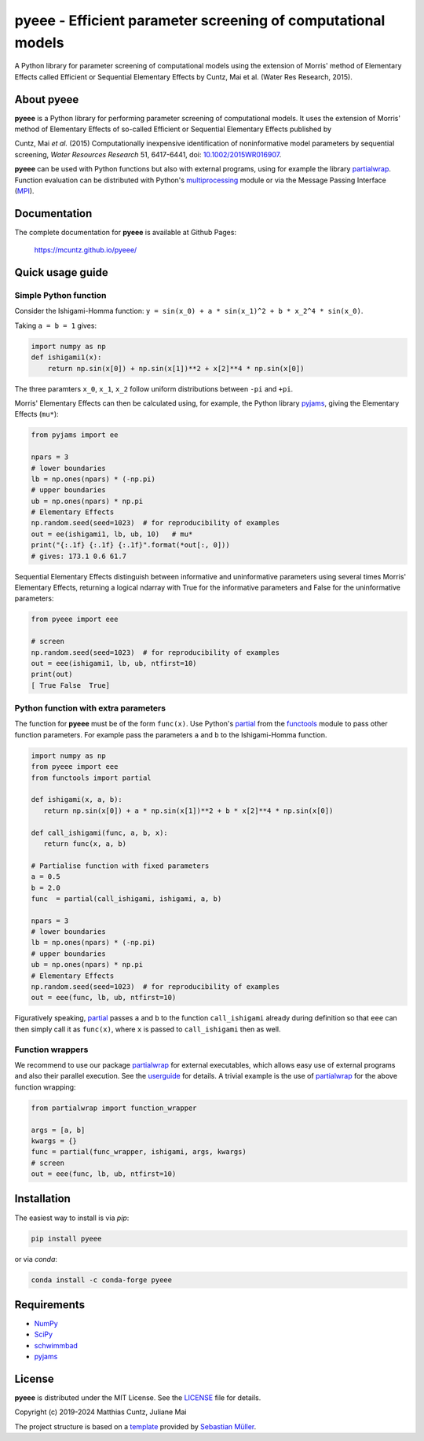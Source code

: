 pyeee - Efficient parameter screening of computational models
=============================================================
..
   pandoc -f rst -t html -o README.html README.rst

A Python library for parameter screening of computational models using
the extension of Morris' method of Elementary Effects called Efficient
or Sequential Elementary Effects by Cuntz, Mai et al. (Water Res
Research, 2015).

|DOI| |PyPI version| |Conda version| |License| |Build Status| |Coverage Status|


About pyeee
-----------

**pyeee** is a Python library for performing parameter screening of
computational models. It uses the extension of Morris' method of
Elementary Effects of so-called Efficient or Sequential Elementary
Effects published by

Cuntz, Mai `et al.` (2015) Computationally inexpensive identification
of noninformative model parameters by sequential screening,
`Water Resources Research` 51, 6417-6441, doi: `10.1002/2015WR016907`_.

**pyeee** can be used with Python functions but also with external
programs, using for example the library `partialwrap`_. Function
evaluation can be distributed with Python's `multiprocessing`_ module
or via the Message Passing Interface (`MPI`_).


Documentation
-------------

The complete documentation for **pyeee** is available at Github Pages:

   https://mcuntz.github.io/pyeee/


Quick usage guide
-----------------

Simple Python function
^^^^^^^^^^^^^^^^^^^^^^

Consider the Ishigami-Homma function:
``y = sin(x_0) + a * sin(x_1)^2 + b * x_2^4 * sin(x_0)``.

Taking ``a = b = 1`` gives:

.. code:: python

   import numpy as np
   def ishigami1(x):
       return np.sin(x[0]) + np.sin(x[1])**2 + x[2]**4 * np.sin(x[0])

The three paramters ``x_0``, ``x_1``, ``x_2`` follow
uniform distributions between ``-pi`` and ``+pi``.

Morris' Elementary Effects can then be calculated using, for example,
the Python library `pyjams`_, giving the Elementary Effects (``mu*``):

.. code:: python

   from pyjams import ee

   npars = 3
   # lower boundaries
   lb = np.ones(npars) * (-np.pi)
   # upper boundaries
   ub = np.ones(npars) * np.pi
   # Elementary Effects
   np.random.seed(seed=1023)  # for reproducibility of examples
   out = ee(ishigami1, lb, ub, 10)   # mu*
   print("{:.1f} {:.1f} {:.1f}".format(*out[:, 0]))
   # gives: 173.1 0.6 61.7

Sequential Elementary Effects distinguish between informative and
uninformative parameters using several times Morris' Elementary
Effects, returning a logical ndarray with True for the informative
parameters and False for the uninformative parameters:

.. code:: python

   from pyeee import eee

   # screen
   np.random.seed(seed=1023)  # for reproducibility of examples
   out = eee(ishigami1, lb, ub, ntfirst=10)
   print(out)
   [ True False  True]


Python function with extra parameters
^^^^^^^^^^^^^^^^^^^^^^^^^^^^^^^^^^^^^

The function for **pyeee** must be of the form ``func(x)``. Use
Python's `partial`_ from the `functools`_ module to pass other
function parameters. For example pass the parameters ``a`` and ``b``
to the Ishigami-Homma function.

.. code:: python

   import numpy as np
   from pyeee import eee
   from functools import partial

   def ishigami(x, a, b):
      return np.sin(x[0]) + a * np.sin(x[1])**2 + b * x[2]**4 * np.sin(x[0])

   def call_ishigami(func, a, b, x):
      return func(x, a, b)

   # Partialise function with fixed parameters
   a = 0.5
   b = 2.0
   func  = partial(call_ishigami, ishigami, a, b)

   npars = 3
   # lower boundaries
   lb = np.ones(npars) * (-np.pi)
   # upper boundaries
   ub = np.ones(npars) * np.pi
   # Elementary Effects
   np.random.seed(seed=1023)  # for reproducibility of examples
   out = eee(func, lb, ub, ntfirst=10)

Figuratively speaking, `partial`_ passes ``a`` and ``b`` to the
function ``call_ishigami`` already during definition so that ``eee``
can then simply call it as ``func(x)``, where ``x`` is passed to
``call_ishigami`` then as well.


Function wrappers
^^^^^^^^^^^^^^^^^

We recommend to use our package `partialwrap`_ for external
executables, which allows easy use of external programs and also their
parallel execution. See the `userguide`_ for details. A trivial
example is the use of `partialwrap`_ for the above function wrapping:

.. code:: python

   from partialwrap import function_wrapper
   
   args = [a, b]
   kwargs = {}
   func = partial(func_wrapper, ishigami, args, kwargs)
   # screen
   out = eee(func, lb, ub, ntfirst=10)


Installation
------------

The easiest way to install is via `pip`:

.. code-block:: bash

   pip install pyeee

or via `conda`:

.. code-block:: bash

   conda install -c conda-forge pyeee


Requirements
------------

- `NumPy <https://www.numpy.org>`__
- `SciPy <https://www.numpy.org>`__
- `schwimmbad <https://github.com/adrn/schwimmbad>`__
- `pyjams <https://github.com/mcuntz/pyjams>`__


License
-------

**pyeee** is distributed under the MIT License. See the
`LICENSE`_ file for details.

Copyright (c) 2019-2024 Matthias Cuntz, Juliane Mai

The project structure is based on a `template`_ provided by `Sebastian Müller`_.

.. |DOI| image:: https://zenodo.org/badge/DOI/10.5281/zenodo.3620909.svg
   :target: https://doi.org/10.5281/zenodo.3620909
.. |PyPI version| image:: https://badge.fury.io/py/pyeee.svg
   :target: https://badge.fury.io/py/pyeee
.. |Conda version| image:: https://img.shields.io/conda/vn/conda-forge/pyeee.svg
   :target: https://anaconda.org/conda-forge/pyeee
.. |License| image:: http://img.shields.io/badge/license-MIT-blue.svg?style=flat
   :target: https://github.com/mcuntz/pyeee/blob/master/LICENSE
.. |Build Status| image:: https://github.com/mcuntz/pyeee/workflows/Continuous%20Integration/badge.svg?branch=master
   :target: https://github.com/mcuntz/pyeee/actions
.. |Coverage Status| image:: https://coveralls.io/repos/github/mcuntz/pyeee/badge.svg?branch=master
   :target: https://coveralls.io/github/mcuntz/pyeee?branch=master

.. _10.1002/2015WR016907: http://doi.org/10.1002/2015WR016907
.. _LICENSE: https://github.com/mcuntz/pyeee/LICENSE
.. _MPI: https://bitbucket.org/mpi4py/mpi4py
.. _Sebastian Müller: https://github.com/MuellerSeb
.. _functools: https://docs.python.org/3/library/functools.html
.. _multiprocessing: https://docs.python.org/3/library/multiprocessing.html
.. _partial: https://docs.python.org/3/library/functools.html#functools.partial
.. _partialwrap: https://mcuntz.github.io/partialwrap/
.. _pyjams: https://mcuntz.github.io/pyjams/
.. _template: https://github.com/MuellerSeb/template
.. _userguide: https://mcuntz.github.io/pyeee/html/userguide.html
